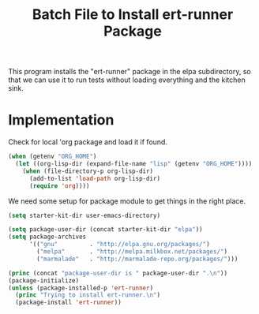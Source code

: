 #+TITLE: Batch File to Install ert-runner Package
#+OPTIONS: toc:2 num:nil ^:nil

This program installs the "ert-runner" package in the elpa
subdirectory, so that we can use it to run tests without loading
everything and the kitchen sink.

* Implementation
Check for local 'org package and load it if found.
#+begin_src emacs-lisp :tangle yes
(when (getenv "ORG_HOME")
  (let ((org-lisp-dir (expand-file-name "lisp" (getenv "ORG_HOME"))))
    (when (file-directory-p org-lisp-dir)
      (add-to-list 'load-path org-lisp-dir)
      (require 'org))))
#+end_src

We need some setup for package module to get things in the right
place.
#+begin_src emacs-lisp :tangle yes
  (setq starter-kit-dir user-emacs-directory)

  (setq package-user-dir (concat starter-kit-dir "elpa"))
  (setq package-archives
        '(("gnu"         . "http://elpa.gnu.org/packages/")
          ("melpa"       . "http://melpa.milkbox.net/packages/")
          ("marmalade"   . "http://marmalade-repo.org/packages/")))
#+end_src

#+name: install-ert-runner
#+begin_src emacs-lisp :tangle yes
  (princ (concat "package-user-dir is " package-user-dir ".\n"))
  (package-initialize)
  (unless (package-installed-p 'ert-runner)
    (princ "Trying to install ert-runner.\n")
    (package-install 'ert-runner))

#+end_src
